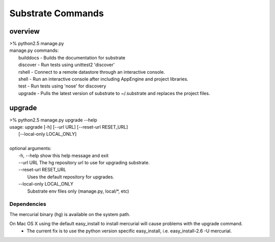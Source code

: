 Substrate Commands
==================

--------
overview
--------
|   >% python2.5 manage.py 
|   manage.py commands: 
|      builddocs -  Builds the documentation for substrate 
|      discover  -  Run tests using unittest2 'discover' 
|      rshell    -  Connect to a remote datastore through an interactive console. 
|      shell     -  Run an interactive console after including AppEngine and project libraries. 
|      test      -  Run tests using 'nose' for discovery 
|      upgrade   -  Pulls the latest version of substrate to ~/.substrate and replaces the project files.


---------
upgrade
---------
|   >% python2.5 manage.py upgrade --help 
|   usage: upgrade [-h] [--url URL] [--reset-url RESET_URL]
|                  [--local-only LOCAL_ONLY]
|   
|   optional arguments:
|     -h, --help            show this help message and exit
|     --url URL             The hg repository url to use for upgrading substrate.
|     --reset-url RESET_URL
|                           Uses the default repository for upgrades.
|     --local-only LOCAL_ONLY
|                           Substrate env files only (manage.py, local/\*, etc)

^^^^^^^^^^^^
Dependencies
^^^^^^^^^^^^

The mercurial binary (hg) is available on the system path.

On Mac OS X using the default easy_install to install mercurial will cause problems with the upgrade command.
 * The current fix is to use the python version specific easy_install, i.e. easy_install-2.6 -U mercurial.

